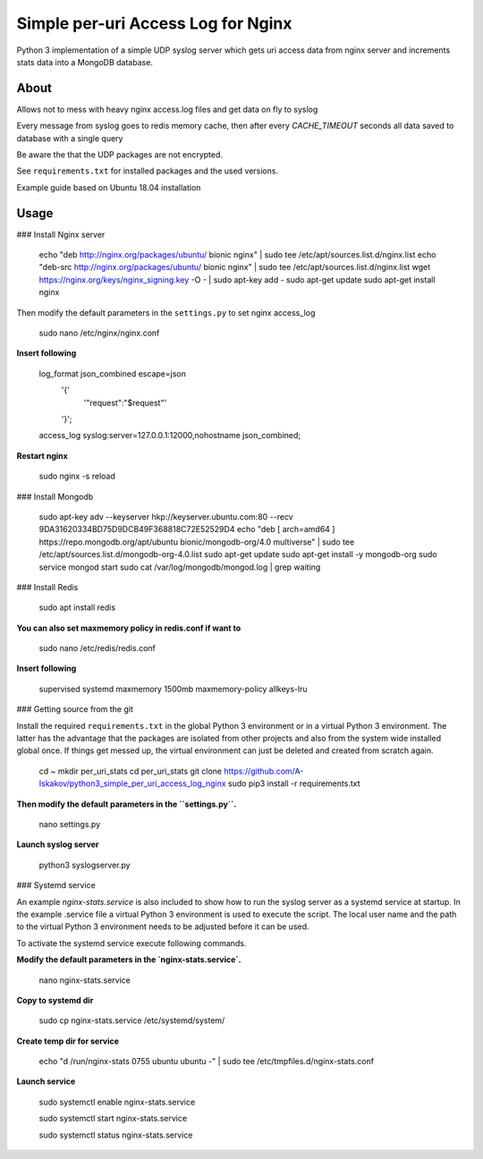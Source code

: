 
Simple per-uri Access Log for Nginx
===================================

Python 3 implementation of a simple UDP syslog server which gets uri access data from nginx server and increments stats data into a MongoDB database.

About
-----

Allows not to mess with heavy nginx access.log files and get data on fly to syslog

Every message from syslog goes to redis memory cache, then after every `CACHE_TIMEOUT` seconds all data saved to database with a single query

Be aware the that the UDP packages are not encrypted.

See ``requirements.txt`` for installed packages and the used versions.

Example guide based on Ubuntu 18.04 installation

Usage
-----

### Install Nginx server


    echo "deb http://nginx.org/packages/ubuntu/ bionic nginx" | sudo tee /etc/apt/sources.list.d/nginx.list
    echo "deb-src http://nginx.org/packages/ubuntu/ bionic nginx" | sudo tee /etc/apt/sources.list.d/nginx.list
    wget https://nginx.org/keys/nginx_signing.key -O - | sudo apt-key add -
    sudo apt-get update
    sudo apt-get install nginx



Then modify the default parameters in the ``settings.py`` to set nginx access_log


    sudo nano /etc/nginx/nginx.conf


**Insert following**



    log_format json_combined escape=json
          '{'
              '"request":"$request"'
          '}';
    access_log syslog:server=127.0.0.1:12000,nohostname json_combined;

**Restart nginx**


    sudo nginx -s reload

### Install Mongodb


    sudo apt-key adv --keyserver hkp://keyserver.ubuntu.com:80 --recv 9DA31620334BD75D9DCB49F368818C72E52529D4
    echo "deb [ arch=amd64 ] https://repo.mongodb.org/apt/ubuntu bionic/mongodb-org/4.0 multiverse" | sudo tee /etc/apt/sources.list.d/mongodb-org-4.0.list
    sudo apt-get update
    sudo apt-get install -y mongodb-org
    sudo service mongod start
    sudo cat /var/log/mongodb/mongod.log | grep waiting




### Install Redis

    sudo apt install redis


**You can also set maxmemory policy in redis.conf if want to**


    sudo nano /etc/redis/redis.conf

**Insert following**


    supervised systemd
    maxmemory 1500mb
    maxmemory-policy allkeys-lru



### Getting source from the git

Install the required ``requirements.txt`` in the global Python 3
environment or in a virtual Python 3 environment. The latter has the advantage that
the packages are isolated from other projects and also from the system wide
installed global once. If things get messed up, the virtual environment can
just be deleted and created from scratch again.

    cd ~
    mkdir per_uri_stats
    cd per_uri_stats
    git clone https://github.com/A-Iskakov/python3_simple_per_uri_access_log_nginx
    sudo pip3 install -r requirements.txt



**Then modify the default parameters in the ``settings.py``.**

    nano settings.py

**Launch syslog server**

    python3 syslogserver.py


### Systemd service

An example `nginx-stats.service` is also included to show how to run the syslog server
as a systemd service at startup.
In the example .service file a virtual Python 3 environment is used to execute
the script. The local user name and the path to the virtual Python 3 environment
needs to be adjusted before it can be used.

To activate the systemd service execute following commands.

**Modify the default parameters in the `nginx-stats.service`.**

    nano nginx-stats.service

**Copy to systemd dir**

    sudo cp nginx-stats.service /etc/systemd/system/

**Create temp dir for service**

    echo "d /run/nginx-stats 0755 ubuntu ubuntu -" | sudo tee /etc/tmpfiles.d/nginx-stats.conf


**Launch service**

    sudo systemctl enable nginx-stats.service

    sudo systemctl start nginx-stats.service

    sudo systemctl status nginx-stats.service